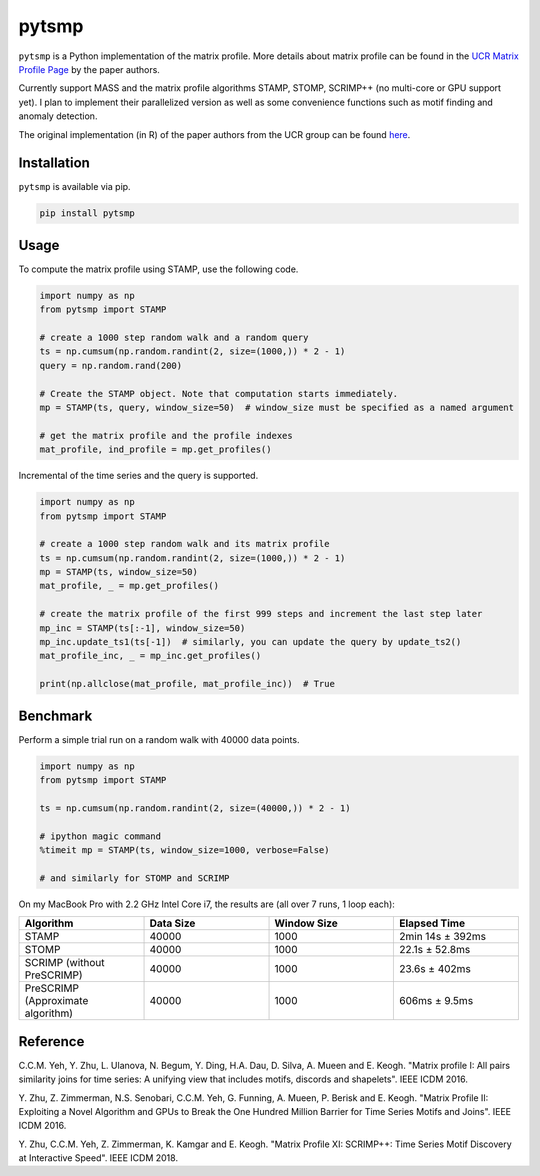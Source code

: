 pytsmp
======

.. image:: https://gitlab.com/mcnuggets23/pytsmp/badges/master/pipeline.svg
       :target: https://gitlab.com/mcnuggets23/pytsmp/commits/master
       :alt: Latest build status

.. image:: https://gitlab.com/mcnuggets23/pytsmp/badges/master/coverage.svg
        :target: https://gitlab.com/mcnuggets23/pytsmp/commits/master
        :alt: Latest coverage status

.. comment
    .. image:: https://img.shields.io/pypi/v/pytsmp.svg
        :target: https://pypi.python.org/pypi/pytsmp
        :alt: Latest PyPI version

.. comment
    .. image:: https://codecov.io/gh/kithomak/pytsmp/branch/master/graph/badge.svg
        :target: https://codecov.io/gh/kithomak/pytsmp/branch/master
        :alt: Latest Codecov status

.. comment
    .. image:: https://travis-ci.org/kithomak/pytsmp.png
       :target: https://travis-ci.org/kithomak/pytsmp
       :alt: Latest Travis CI build status

``pytsmp`` is a Python implementation of the matrix profile. More details about matrix profile can be
found in the `UCR Matrix Profile Page <http://www.cs.ucr.edu/~eamonn/MatrixProfile.html>`_
by the paper authors.

Currently support MASS and the matrix profile algorithms STAMP, STOMP, SCRIMP++ (no multi-core or GPU support yet).
I plan to implement their parallelized version as well as some convenience functions
such as motif finding and anomaly detection.

The original implementation (in R) of the paper authors from the UCR group can be found
`here <https://github.com/franzbischoff/tsmp>`_.


Installation
------------

``pytsmp`` is available via pip.

.. code:: bash

   pip install pytsmp


Usage
-----

To compute the matrix profile using STAMP, use the following code.

.. code:: python

   import numpy as np
   from pytsmp import STAMP

   # create a 1000 step random walk and a random query
   ts = np.cumsum(np.random.randint(2, size=(1000,)) * 2 - 1)
   query = np.random.rand(200)

   # Create the STAMP object. Note that computation starts immediately.
   mp = STAMP(ts, query, window_size=50)  # window_size must be specified as a named argument

   # get the matrix profile and the profile indexes
   mat_profile, ind_profile = mp.get_profiles()

Incremental of the time series and the query is supported.

.. code:: python

   import numpy as np
   from pytsmp import STAMP

   # create a 1000 step random walk and its matrix profile
   ts = np.cumsum(np.random.randint(2, size=(1000,)) * 2 - 1)
   mp = STAMP(ts, window_size=50)
   mat_profile, _ = mp.get_profiles()

   # create the matrix profile of the first 999 steps and increment the last step later
   mp_inc = STAMP(ts[:-1], window_size=50)
   mp_inc.update_ts1(ts[-1])  # similarly, you can update the query by update_ts2()
   mat_profile_inc, _ = mp_inc.get_profiles()

   print(np.allclose(mat_profile, mat_profile_inc))  # True


Benchmark
---------

Perform a simple trial run on a random walk with 40000 data points.

.. code:: python

   import numpy as np
   from pytsmp import STAMP

   ts = np.cumsum(np.random.randint(2, size=(40000,)) * 2 - 1)

   # ipython magic command
   %timeit mp = STAMP(ts, window_size=1000, verbose=False)

   # and similarly for STOMP and SCRIMP

On my MacBook Pro with 2.2 GHz Intel Core i7, the results are (all over 7 runs, 1 loop each):

.. list-table::
   :widths: 25 25 25 25
   :header-rows: 1
   :align: center

   * - Algorithm
     - Data Size
     - Window Size
     - Elapsed Time
   * - STAMP
     - 40000
     - 1000
     - 2min 14s ± 392ms
   * - STOMP
     - 40000
     - 1000
     - 22.1s ± 52.8ms
   * - SCRIMP (without PreSCRIMP)
     - 40000
     - 1000
     - 23.6s ± 402ms
   * - PreSCRIMP (Approximate algorithm)
     - 40000
     - 1000
     - 606ms ± 9.5ms



.. comment
   License
   -------


Reference
---------

C.C.M. Yeh, Y. Zhu, L. Ulanova, N. Begum, Y. Ding, H.A. Dau, D. Silva, A. Mueen and E. Keogh.
"Matrix profile I: All pairs similarity joins for time series: A unifying view that includes
motifs, discords and shapelets". IEEE ICDM 2016.

Y. Zhu, Z. Zimmerman, N.S. Senobari, C.C.M. Yeh, G. Funning, A. Mueen, P. Berisk and E. Keogh.
"Matrix Profile II: Exploiting a Novel Algorithm and GPUs to Break the One Hundred Million
Barrier for Time Series Motifs and Joins". IEEE ICDM 2016.

Y. Zhu, C.C.M. Yeh, Z. Zimmerman, K. Kamgar and E. Keogh.
"Matrix Proﬁle XI: SCRIMP++: Time Series Motif Discovery at Interactive Speed". IEEE ICDM 2018.


.. comment
   `pytsmp` was written by Kit-Ho Mak at `ASTRI <https://www.astri.org>`_.


